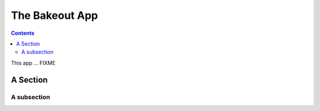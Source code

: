 .. _app_bakeout:

***************
The Bakeout App
***************

.. contents::

This app ... FIXME

A Section
=========

A subsection
------------

